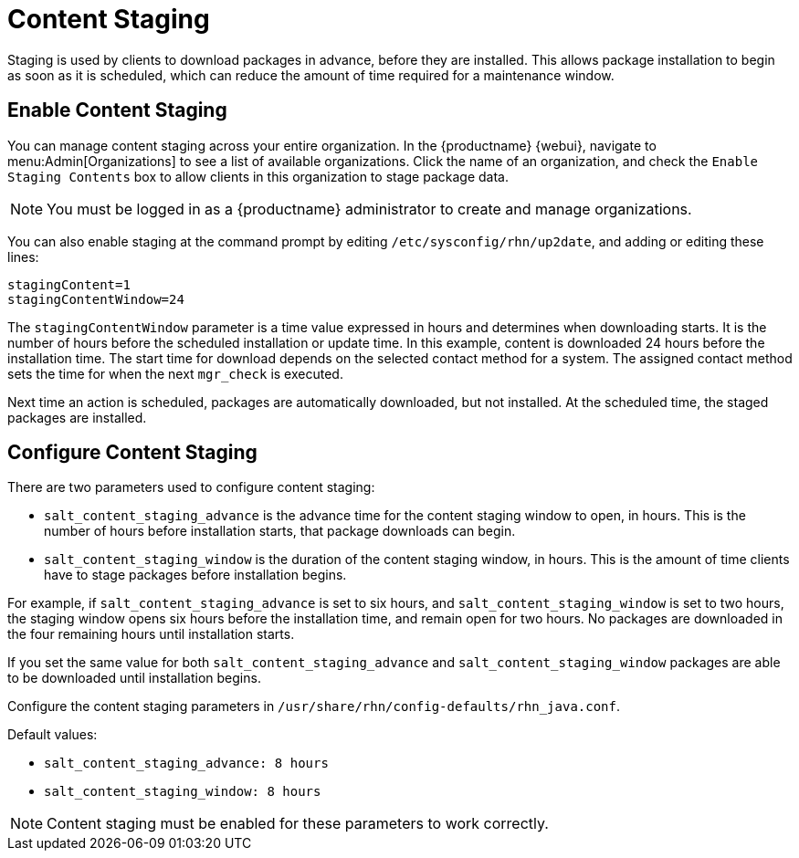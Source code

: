 [[content-staging]]
= Content Staging


Staging is used by clients to download packages in advance, before they are installed. This allows package installation to begin as soon as it is scheduled, which can reduce the amount of time required for a maintenance window.


== Enable Content Staging

You can manage content staging across your entire organization. In the {productname} {webui}, navigate to menu:Admin[Organizations] to see a list of available organizations. Click the name of an organization, and check the [guimenu]``Enable Staging Contents`` box to allow clients in this organization to stage package data.

[NOTE]
====
You must be logged in as a {productname} administrator to create and manage organizations.
====

You can also enable staging at the command prompt by editing [path]``/etc/sysconfig/rhn/up2date``, and adding or editing these lines:

----
stagingContent=1
stagingContentWindow=24
----


The ``stagingContentWindow`` parameter is a time value expressed in hours and determines when downloading starts. It is the number of hours before the scheduled installation or update time. In this example, content is downloaded 24 hours before the installation time. The start time for download depends on the selected contact method for a system. The assigned contact method sets the time for when the next [command]``mgr_check`` is executed.

Next time an action is scheduled, packages are automatically downloaded, but not installed. At the scheduled time, the staged packages are installed.



== Configure Content Staging

There are two parameters used to configure content staging:

* [parameter]``salt_content_staging_advance`` is the advance time for the content staging window to open, in hours.
    This is the number of hours before installation starts, that package downloads can begin.
* [parameter]``salt_content_staging_window`` is the duration of the content staging window, in hours.
    This is the amount of time clients have to stage packages before installation begins.

For example, if [parameter]``salt_content_staging_advance`` is set to six hours, and [parameter]``salt_content_staging_window`` is set to two hours, the staging window opens six hours before the installation time, and remain open for two hours. No packages are downloaded in the four remaining hours until installation starts.

If you set the same value for both [parameter]``salt_content_staging_advance`` and [parameter]``salt_content_staging_window`` packages are able to be downloaded until installation begins.

Configure the content staging parameters in [path]``/usr/share/rhn/config-defaults/rhn_java.conf``.

Default values:

* [path]``salt_content_staging_advance: 8 hours``
* [path]``salt_content_staging_window: 8 hours``


[NOTE]
====
Content staging must be enabled for these parameters to work correctly.
====
